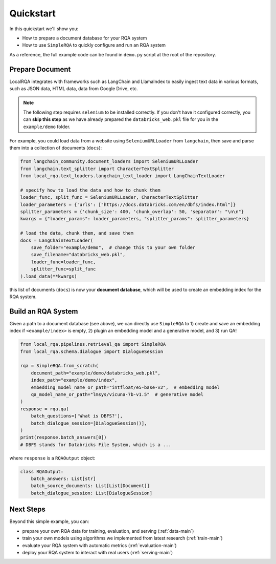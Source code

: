 .. _quickstart:

Quickstart
==========

In this quickstart we'll show you:

- How to prepare a document database for your RQA system
- How to use ``SimpleRQA`` to quickly configure and run an RQA system

As a reference, the full example code can be found in ``demo.py`` script at the root of the repository.


Prepare Document
----------------

LocalRQA integrates with frameworks such as LangChain and LlamaIndex to easily ingest text data in various formats, such as JSON data, HTML data, data from Google Drive, etc.

.. note::

    The following step requires ``selenium`` to be installed correctly. If you don't have it configured correctly, you can **skip this step** as we have already prepared the ``databricks_web.pkl`` file for you in the ``example/demo`` folder.


For example, you could load data from a website using ``SeleniumURLLoader`` from ``langchain``, then save and parse them into a collection of documents (``docs``):

.. code-block:: python

    from langchain_community.document_loaders import SeleniumURLLoader
    from langchain.text_splitter import CharacterTextSplitter
    from local_rqa.text_loaders.langchain_text_loader import LangChainTextLoader

    # specify how to load the data and how to chunk them
    loader_func, split_func = SeleniumURLLoader, CharacterTextSplitter
    loader_parameters = {'urls': ["https://docs.databricks.com/en/dbfs/index.html"]}
    splitter_parameters = {'chunk_size': 400, 'chunk_overlap': 50, 'separator': "\n\n"}
    kwargs = {"loader_params": loader_parameters, "splitter_params": splitter_parameters}

    # load the data, chunk them, and save them
    docs = LangChainTextLoader(
        save_folder="example/demo",  # change this to your own folder
        save_filename="databricks_web.pkl",
        loader_func=loader_func,
        splitter_func=split_func
    ).load_data(**kwargs)


this list of documents (``docs``) is now your **document database**, which will be used to create an embedding index for the RQA system.


Build an RQA System
----------------
Given a path to a document database (see above), we can directly use ``SimpleRQA`` to 1) create and save an embedding index if ``<example/index>`` is empty, 2) plugin an embedding model and a generative model, and 3) run QA!

.. code-block:: python

    from local_rqa.pipelines.retrieval_qa import SimpleRQA
    from local_rqa.schema.dialogue import DialogueSession

    rqa = SimpleRQA.from_scratch(
        document_path="example/demo/databricks_web.pkl",
        index_path="example/demo/index",
        embedding_model_name_or_path="intfloat/e5-base-v2",  # embedding model
        qa_model_name_or_path="lmsys/vicuna-7b-v1.5"  # generative model
    )
    response = rqa.qa(
        batch_questions=['What is DBFS?'],
        batch_dialogue_session=[DialogueSession()],
    )
    print(response.batch_answers[0])
    # DBFS stands for Databricks File System, which is a ...


where ``response`` is a ``RQAOutput`` object:

.. code-block:: python

    class RQAOutput:
        batch_answers: List[str]
        batch_source_documents: List[List[Document]]
        batch_dialogue_session: List[DialogueSession]


Next Steps
--------

Beyond this simple example, you can:

- prepare your own RQA data for training, evaluation, and serving (:ref:`data-main`)
- train your own models using algorithms we implemented from latest research (:ref:`train-main`)
- evaluate your RQA system with automatic metrics (:ref:`evaluation-main`)
- deploy your RQA system to interact with real users (:ref:`serving-main`)